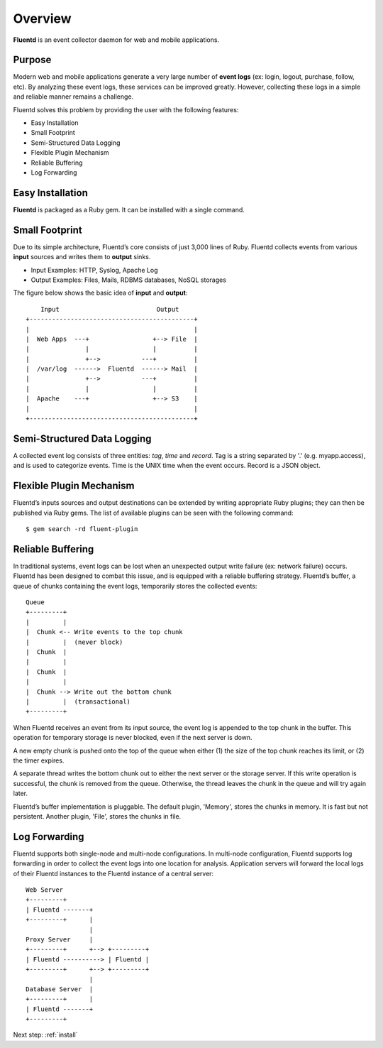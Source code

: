 .. _overview:

Overview
========================

**Fluentd** is an event collector daemon for web and mobile applications. 

Purpose
-------

Modern web and mobile applications generate a very large number of **event logs** (ex: login, logout, purchase, follow, etc). By analyzing these event logs, these services can be improved greatly. However, collecting these logs in a simple and reliable manner remains a challenge. 

Fluentd solves this problem by providing the user with the following features:

* Easy Installation
* Small Footprint
* Semi-Structured Data Logging
* Flexible Plugin Mechanism
* Reliable Buffering
* Log Forwarding

Easy Installation
-----------------

**Fluentd** is packaged as a Ruby gem. It can be installed with a single command.

Small Footprint
---------------

Due to its simple architecture, Fluentd’s core consists of just 3,000 lines of Ruby. Fluentd collects events from various **input** sources and writes them to **output** sinks.

* Input Examples: HTTP, Syslog, Apache Log
* Output Examples: Files, Mails, RDBMS databases, NoSQL storages

The figure below shows the basic idea of **input** and **output**::

        Input                          Output
    +--------------------------------------------+
    |                                            |
    |  Web Apps  ---+                 +--> File  |
    |               |                 |          |
    |               +-->           ---+          |
    |  /var/log  ------>  Fluentd  ------> Mail  |
    |               +-->           ---+          |
    |               |                 |          |
    |  Apache    ---+                 +--> S3    |
    |                                            |
    +--------------------------------------------+

Semi-Structured Data Logging
----------------------------

A collected event log consists of three entities: *tag*, *time* and *record*. Tag is a string separated by '.' (e.g. myapp.access), and is used to categorize events. Time is the UNIX time when the event occurs. Record is a JSON object.

Flexible Plugin Mechanism
-------------------------

Fluentd’s inputs sources and output destinations can be extended by writing appropriate Ruby plugins; they can then be published via Ruby gems. The list of available plugins can be seen with the following command::

  $ gem search -rd fluent-plugin

Reliable Buffering
-------------------

In traditional systems, event logs can be lost when an unexpected output write failure (ex: network failure) occurs. Fluentd has been designed to combat this issue, and is equipped with a reliable buffering strategy.  Fluentd’s buffer, a queue of chunks containing the event logs, temporarily stores the collected events::

    Queue
    +---------+
    |         |
    |  Chunk <-- Write events to the top chunk
    |         |  (never block)
    |  Chunk  |
    |         |
    |  Chunk  |
    |         |
    |  Chunk --> Write out the bottom chunk
    |         |  (transactional)
    +---------+

When Fluentd receives an event from its input source, the event log is appended to the top chunk in the buffer. This operation for temporary storage is never blocked, even if the next server is down.

A new empty chunk is pushed onto the top of the queue when either (1) the size of the top chunk reaches its limit, or (2) the timer expires. 

A separate thread writes the bottom chunk out to either the next server or the storage server. If this write operation is successful, the chunk is removed from the queue. Otherwise, the thread leaves the chunk in the queue and will try again later.

Fluentd’s buffer implementation is pluggable. The default plugin, 'Memory', stores the chunks in memory. It is fast but not persistent. Another plugin, 'File', stores the chunks in file.

Log Forwarding
--------------

Fluentd supports both single-node and multi-node configurations. In multi-node configuration, Fluentd supports log forwarding in order to collect the event logs into one location for analysis. Application servers will forward the local logs of their Fluentd instances to the Fluentd instance of a central server::

    Web Server
    +---------+
    | Fluentd -------+
    +---------+      |
                     |
    Proxy Server     |
    +---------+      +--> +---------+
    | Fluentd ----------> | Fluentd |
    +---------+      +--> +---------+
                     |
    Database Server  |
    +---------+      |
    | Fluentd -------+
    +---------+

Next step: :ref:`install`

